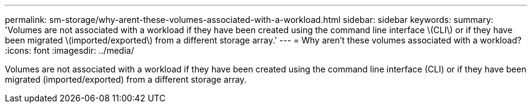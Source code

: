 ---
permalink: sm-storage/why-arent-these-volumes-associated-with-a-workload.html
sidebar: sidebar
keywords: 
summary: 'Volumes are not associated with a workload if they have been created using the command line interface \(CLI\) or if they have been migrated \(imported/exported\) from a different storage array.'
---
= Why aren't these volumes associated with a workload?
:icons: font
:imagesdir: ../media/

[.lead]
Volumes are not associated with a workload if they have been created using the command line interface (CLI) or if they have been migrated (imported/exported) from a different storage array.
